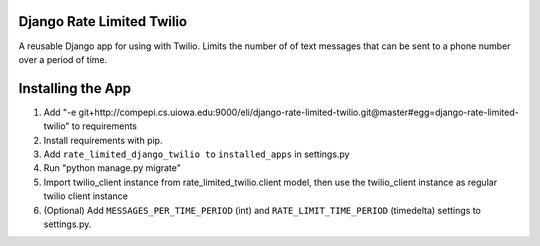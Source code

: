 Django Rate Limited Twilio
==============

A reusable Django app for using with Twilio.  Limits the number of of text messages that can be sent to a phone number over a period of time.

Installing the App
==============

1. Add "-e git+http://compepi.cs.uiowa.edu:9000/eli/django-rate-limited-twilio.git@master#egg=django-rate-limited-twilio" to requirements
2. Install requirements with pip.
3. Add ``rate_limited_django_twilio to`` ``installed_apps`` in settings.py
4. Run "python manage.py migrate"
5. Import twilio_client instance from rate_limited_twilio.client model, then use the twilio_client instance as regular twilio client instance
6. (Optional) Add ``MESSAGES_PER_TIME_PERIOD`` (int) and ``RATE_LIMIT_TIME_PERIOD`` (timedelta) settings to settings.py.

